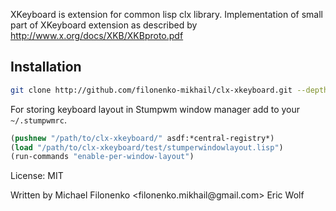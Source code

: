 XKeyboard is extension for common lisp clx library.
Implementation of small part of XKeyboard extension as described by
http://www.x.org/docs/XKB/XKBproto.pdf

** Installation

#+BEGIN_SRC sh
git clone http://github.com/filonenko-mikhail/clx-xkeyboard.git --depth 1
#+END_SRC

For storing keyboard layout in Stumpwm window manager add to your =~/.stumpwmrc=.

#+BEGIN_SRC lisp
(pushnew "/path/to/clx-xkeyboard/" asdf:*central-registry*)
(load "/path/to/clx-xkeyboard/test/stumperwindowlayout.lisp")
(run-commands "enable-per-window-layout")
#+END_SRC

License: MIT

Written by
  Michael Filonenko <filonenko.mikhail@gmail.com>
  Eric Wolf
